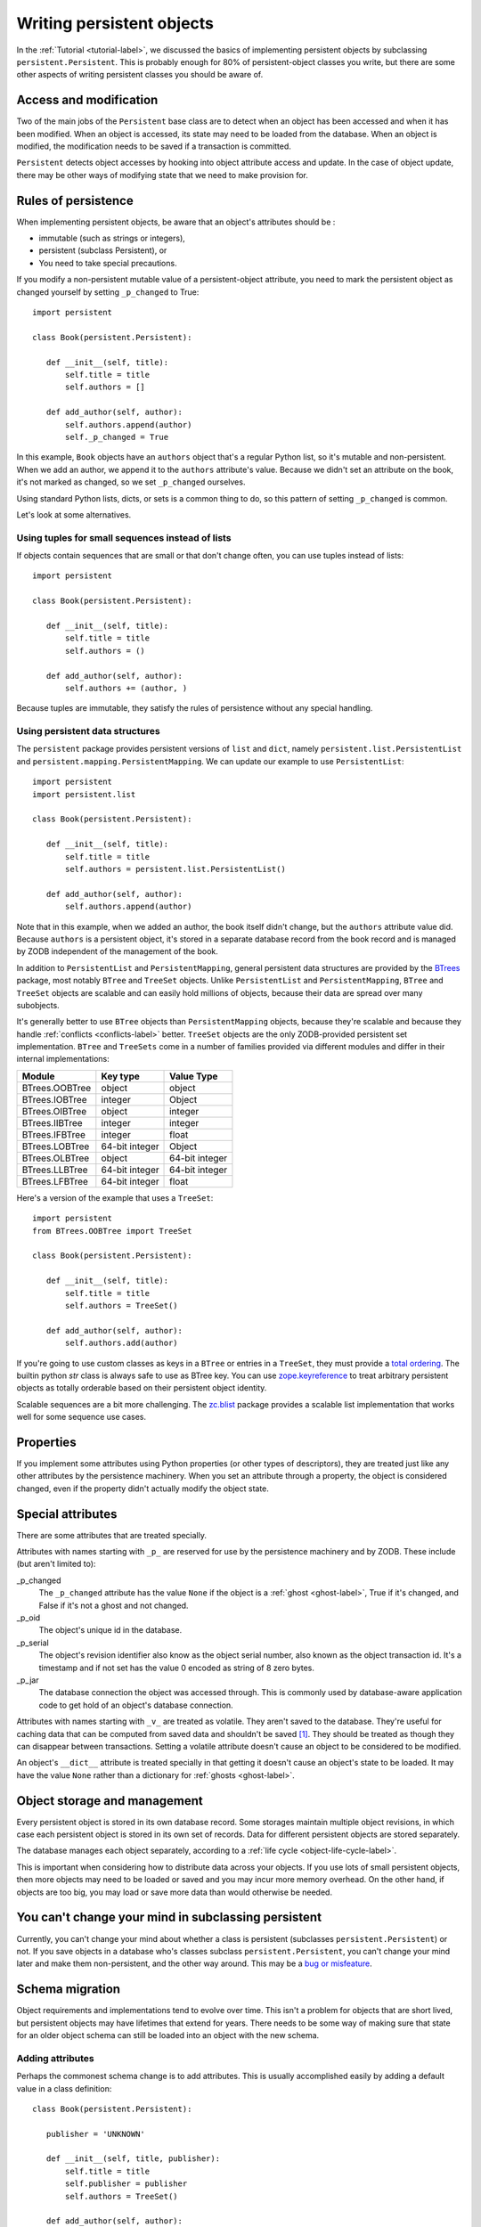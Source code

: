 ============================
 Writing persistent objects
============================

In the :ref:`Tutorial <tutorial-label>`, we discussed the basics of
implementing persistent objects by subclassing
``persistent.Persistent``.  This is probably enough for 80% of
persistent-object classes you write, but there are some other aspects
of writing persistent classes you should be aware of.

Access and modification
=======================

Two of the main jobs of the ``Persistent`` base class are to detect
when an object has been accessed and when it has been modified.  When
an object is accessed, its state may need to be loaded from the
database.  When an object is modified, the modification needs to be
saved if a transaction is committed.

``Persistent`` detects object accesses by hooking into object
attribute access and update.  In the case of object update, there
may be other ways of modifying state that we need to make provision for.

Rules of persistence
====================

When implementing persistent objects, be aware that an object's
attributes should be :

- immutable (such as strings or integers),

- persistent (subclass Persistent), or

- You need to take special precautions.

If you modify a non-persistent mutable value of a persistent-object
attribute, you need to mark the persistent object as changed yourself
by setting ``_p_changed`` to True::

  import persistent

  class Book(persistent.Persistent):

     def __init__(self, title):
         self.title = title
         self.authors = []

     def add_author(self, author):
         self.authors.append(author)
         self._p_changed = True

.. -> src

   >>> exec(src)
   >>> db = ZODB.DB(None)
   >>> with db.transaction() as conn:
   ...     conn.root.book = Book("ZODB")
   >>> conn = db.open()
   >>> book = conn.root.book
   >>> bool(book._p_changed)
   False
   >>> book.authors.append('Jim')
   >>> bool(book._p_changed)
   False
   >>> book.add_author('Carlos')
   >>> bool(book._p_changed)
   True
   >>> db.close()

In this example, ``Book`` objects have an ``authors`` object that's a
regular Python list, so it's mutable and non-persistent.  When we add
an author, we append it to the ``authors`` attribute's value.  Because
we didn't set an attribute on the book, it's not marked as changed, so
we set ``_p_changed`` ourselves.

Using standard Python lists, dicts, or sets is a common thing to do,
so this pattern of setting ``_p_changed`` is common.

Let's look at some alternatives.

Using tuples for small sequences instead of lists
-------------------------------------------------

If objects contain sequences that are small or that don't change
often, you can use tuples instead of lists::

  import persistent

  class Book(persistent.Persistent):

     def __init__(self, title):
         self.title = title
         self.authors = ()

     def add_author(self, author):
         self.authors += (author, )

.. -> src

   >>> exec(src)
   >>> db = ZODB.DB(None)
   >>> with db.transaction() as conn:
   ...     conn.root.book = Book("ZODB")
   >>> conn = db.open()
   >>> book = conn.root.book
   >>> bool(book._p_changed)
   False
   >>> book.add_author('Carlos')
   >>> bool(book._p_changed)
   True
   >>> db.close()

Because tuples are immutable, they satisfy the rules of persistence
without any special handling.

Using persistent data structures
--------------------------------

The ``persistent`` package provides persistent versions of ``list``
and ``dict``, namely ``persistent.list.PersistentList`` and
``persistent.mapping.PersistentMapping``. We can update our example to
use ``PersistentList``::

  import persistent
  import persistent.list

  class Book(persistent.Persistent):

     def __init__(self, title):
         self.title = title
         self.authors = persistent.list.PersistentList()

     def add_author(self, author):
         self.authors.append(author)

.. -> src

   >>> exec(src)
   >>> db = ZODB.DB(None)
   >>> with db.transaction() as conn:
   ...     conn.root.book = Book("ZODB")
   >>> conn = db.open()
   >>> book = conn.root.book
   >>> bool(book._p_changed)
   False
   >>> book.add_author('Carlos')
   >>> bool(book._p_changed)
   False
   >>> bool(book.authors._p_changed)
   True
   >>> db.close()

Note that in this example, when we added an author, the book itself
didn't change, but the ``authors`` attribute value did.  Because
``authors`` is a persistent object, it's stored in a separate database
record from the book record and is managed by ZODB independent of the
management of the book.

In addition to ``PersistentList`` and ``PersistentMapping``, general
persistent data structures are provided by the BTrees_ package,
most notably ``BTree`` and ``TreeSet`` objects.  Unlike
``PersistentList`` and ``PersistentMapping``, ``BTree`` and
``TreeSet`` objects are scalable and can easily hold millions of
objects, because their data are spread over many subobjects.

It's generally better to use ``BTree`` objects than
``PersistentMapping`` objects, because they're scalable and because
they handle :ref:`conflicts <conflicts-label>` better. ``TreeSet``
objects are the only ZODB-provided persistent set implementation.
``BTree`` and ``TreeSets`` come in a number of families provided via
different modules and differ in their internal implementations:

===============  ===============  ================
Module           Key type         Value Type
===============  ===============  ================
BTrees.OOBTree   object           object
BTrees.IOBTree   integer          Object
BTrees.OIBTree   object           integer
BTrees.IIBTree   integer          integer
BTrees.IFBTree   integer          float
BTrees.LOBTree   64-bit integer   Object
BTrees.OLBTree   object           64-bit integer
BTrees.LLBTree   64-bit integer   64-bit integer
BTrees.LFBTree   64-bit integer   float
===============  ===============  ================

Here's a version of the example that uses a ``TreeSet``::

  import persistent
  from BTrees.OOBTree import TreeSet

  class Book(persistent.Persistent):

     def __init__(self, title):
         self.title = title
         self.authors = TreeSet()

     def add_author(self, author):
         self.authors.add(author)

.. -> src

   >>> exec(src)
   >>> db = ZODB.DB(None)
   >>> with db.transaction() as conn:
   ...     conn.root.book = Book("ZODB")
   >>> conn = db.open()
   >>> book = conn.root.book
   >>> bool(book._p_changed)
   False
   >>> book.add_author('Carlos')
   >>> bool(book._p_changed)
   False
   >>> bool(book.authors._p_changed)
   True
   >>> db.close()

If you're going to use custom classes as keys in a ``BTree`` or
entries in a ``TreeSet``, they must provide a `total ordering
<https://pythonhosted.org/BTrees/#total-ordering-and-persistence>`_.
The builtin python `str` class is always safe to use as BTree key. You
can use `zope.keyreference
<https://pypi.python.org/pypi/zope.keyreference>`_ to treat arbitrary
persistent objects as totally orderable based on their persistent
object identity.

Scalable sequences are a bit more challenging. The `zc.blist
<https://pypi.python.org/pypi/zc.blist/>`_ package provides a scalable
list implementation that works well for some sequence use cases.

Properties
==========

If you implement some attributes using Python properties (or other
types of descriptors), they are treated just like any other attributes
by the persistence machinery.  When you set an attribute through a
property, the object is considered changed, even if the property
didn't actually modify the object state.

Special attributes
==================

There are some attributes that are treated specially.

Attributes with names starting with ``_p_`` are reserved for use by
the persistence machinery and by ZODB.  These include (but aren't
limited to):

_p_changed
  The ``_p_changed`` attribute has the value ``None`` if the
  object is a :ref:`ghost <ghost-label>`, True if it's changed, and
  False if it's not a ghost and not changed.

_p_oid
  The object's unique id in the database.

_p_serial
  The object's revision identifier also know as the object serial
  number, also known as the object transaction id. It's a timestamp
  and if not set has the value 0 encoded as string of 8 zero bytes.

_p_jar
  The database connection the object was accessed through.  This is
  commonly used by database-aware application code to get hold of an
  object's database connection.

Attributes with names starting with ``_v_`` are treated as volatile.
They aren't saved to the database.  They're useful for caching data
that can be computed from saved data and shouldn't be saved [#cache]_.
They should be treated as though they can disappear between
transactions.  Setting a volatile attribute doesn't cause an object to
be considered to be modified.

An object's ``__dict__`` attribute is treated specially in that
getting it doesn't cause an object's state to be loaded.  It may have
the value ``None`` rather than a dictionary for :ref:`ghosts
<ghost-label>`.


Object storage and management
=============================

Every persistent object is stored in its own database record. Some
storages maintain multiple object revisions, in which case each
persistent object is stored in its own set of records.  Data for
different persistent objects are stored separately.

The database manages each object separately, according to a :ref:`life
cycle <object-life-cycle-label>`.

This is important when considering how to distribute data across your
objects.  If you use lots of small persistent objects, then more
objects may need to be loaded or saved and you may incur more memory
overhead. On the other hand, if objects are too big, you may load or
save more data than would otherwise be needed.

You can't change your mind in subclassing persistent
====================================================

Currently, you can't change your mind about whether a class is
persistent (subclasses ``persistent.Persistent``) or not.  If you save
objects in a database who's classes subclass ``persistent.Persistent``,
you can't change your mind later and make them non-persistent, and the
other way around.  This may be a `bug or misfeature
<https://github.com/zopefoundation/ZODB/issues/99>`_.

.. _schema-migration-label:

Schema migration
================

Object requirements and implementations tend to evolve over time.
This isn't a problem for objects that are short lived, but persistent
objects may have lifetimes that extend for years.  There needs to be
some way of making sure that state for an older object schema can
still be loaded into an object with the new schema.

Adding attributes
-----------------

Perhaps the commonest schema change is to add attributes.  This is
usually accomplished easily by adding a default value in a class
definition::

  class Book(persistent.Persistent):

     publisher = 'UNKNOWN'

     def __init__(self, title, publisher):
         self.title = title
         self.publisher = publisher
         self.authors = TreeSet()

     def add_author(self, author):
         self.authors.add(author)

Removing attributes
-------------------

Removing attributes generally doesn't require any action, assuming
that their presence in older objects doesn't do any harm.

Renaming/moving classes
-----------------------

The easiest way to handle renaming or moving classes is to leave
aliases for the old name.  For example, if we have a class,
``library.Book``, and want to move it to ``catalog.Publication``, we
can keep a ``library`` module that contains::

  from catalog import Publication as Book # XXX deprecated name

A downside of this approach is that it clutters code and may even
cause us to keep modules solely to hold aliases. (`zope.deferredimport
<http://zopedeferredimport.readthedocs.io/en/latest/narrative.html>`_
can help with this by making these aliases a little more efficient and
by generating deprecation warnings.)

Migration scripts
-----------------

If the simple approaches above aren't enough, then migration scripts
can be used.  How these scripts are written is usually application
dependent, as the application usually determines where objects of a
given type reside in the database. (There are also some low-level
interfaces for iterating over all of the objects of a database, but
these are usually impractical for large databases.)

An improvement to running migration scripts manually is to use a
generational framework like `zope.generations
<https://pypi.python.org/pypi/zope.generations>`_. With a generational
framework, each migration is assigned a migration number and the
number is recorded in the database as each migration is run.  This is
useful because remembering what migrations are needed is automated.

Upgrading multiple clients without down time
~~~~~~~~~~~~~~~~~~~~~~~~~~~~~~~~~~~~~~~~~~~~

Production applications typically have multiple clients for
availability and load balancing.  This means an active application may
be committing transactions using multiple software and schema
versions.  In this situation, you may need to plan schema migrations
in multiple steps:

#. Upgrade software on all clients to a version that works with the old and new
   version of the schema and that writes data using the old schema.

#. Upgrade software on all clients to a version that works with the old and new
   version of the schema and that writes data using the new schema.

#. Migrate objects written with the old schema to the new schema.

#. Remove support for the old schema from the software.

.. _object-life-cycle-label:

Object life cycle states and special attributes (advanced)
==========================================================

Persistent objects typically transition through a collection of
states. Most of the time, you don't need to think too much about this.

Unsaved
   When an object is created, it's said to be in an *unsaved* state
   until it's associated with a database.

Added
   When an unsaved object is added to a database, but hasn't been
   saved by committing a transaction, it's in the *added* state.

   Note that most objects are added implicitly by being set as
   subobjects (attribute values or items) of objects already in the
   database.

Saved
   When an object is added and saved through a transaction commit, the
   object is in the *saved* state.

Changed
   When a saved object is updated, it enters the *changed* state to
   indicate that there are changes that need to be committed. It
   remains in this state until either:

   - The current transaction is committed, and the object transitions to
     the saved state, or

   - The current transaction is aborted, and the object transitions to
     the ghost state.

.. _ghost-label:

Ghost
   An object in the *ghost* state is an empty shell. It has no
   state. When it's accessed, its state will be loaded automatically,
   and it will enter the saved state.  A saved object can become a
   ghost if it hasn't been accessed in a while and the database
   releases its state to make room for other objects.  A changed
   object can also become a ghost if the transaction it's modified in is
   aborted.

   An object that's loaded from the database is loaded as a
   ghost. This typically happens when the object is a subobject of
   another object who's state is loaded.

We can interrogate and control an object's state, although somewhat
indirectly.  To do this, we'll look at some special persistent-object
attributes, described in `Special attributes`_, above.

Let's look at some state transitions with an example. First, we create
an unsaved book::

    >>> book = Book("ZODB")
    >>> from ZODB.utils import z64
    >>> book._p_changed, bool(book._p_oid)
    (False, False)

We can tell that it's unsaved because it doesn't have an object id, ``_p_oid``.

If we add it to a database::

    >>> import ZODB
    >>> connection = ZODB.connection(None)
    >>> connection.add(book)
    >>> book._p_changed, bool(book._p_oid), book._p_serial == z64
    (False, True, True)

We know it's added because it has an oid, but its serial (object
revision timestamp), ``_p_serial``, is the special zero value, and it's
value for ``_p_changed`` is False.

If we commit the transaction that added it::

    >>> import transaction
    >>> transaction.commit()
    >>> book._p_changed, bool(book._p_oid), book._p_serial == z64
    (False, True, False)

We see that the object is in the saved state because it has an object
id and serial, and is unchanged.

Now if we modify the object, it enters the changed state:

    >>> book.title = "ZODB Explained"
    >>> book._p_changed, bool(book._p_oid), book._p_serial == z64
    (True, True, False)

If we abort the transaction, the object becomes a ghost:

    >>> transaction.abort()
    >>> book._p_changed, bool(book._p_oid)
    (None, True)

We can see it's a ghost because ``_p_changed`` is None.
(``_p_serial`` isn't meaningful for ghosts.)

If we access the object, it will be loaded into the saved state, which
is indicated by a false ``_p_changed`` and an object id and non-zero serial.

    >>> book.title
    'ZODB'
    >>> book._p_changed, bool(book._p_oid), book._p_serial == z64
    (False, True, False)

Note that accessing ``_p_`` attributes didn't cause the object's state
to be loaded.

We've already seen how modifying ``_p_changed`` can cause an object to
be marked as modified.  We can also use it to make an object into a
ghost:

    >>> book._p_changed = None
    >>> book._p_changed, bool(book._p_oid)
    (None, True)

Things you can do, but need to carefully consider (advanced)
============================================================

While you can do anything with a persistent subclass that you can with
a normal subclass, certain things have additional implications for
persistent objects. These often show up as performance issues, or the
result may become hard to maintain.

Implement ``__eq__`` and ``__hash__``
-------------------------------------

When you store an entry into a Python ``dict`` (or the persistent
variant ``PersistentMapping``, or a ``set`` or ``frozenset``), the
key's ``__eq__`` and ``__hash__`` methods are used to determine where
to store the value. Later they are used to look it up via ``in`` or
``__getitem__``.

When that ``dict`` is later loaded from the database, the internal
storage is rebuild from scratch. This means that every key has its
``__hash__`` method called at least once, and may have its ``__eq__``
method called many times.

By default, every object, including persistent objects, inherits an
implementation of ``__eq__`` and ``__hash__`` from :class:`object`.
These default implementations are based on the object's *identity*,
that is, its unique identifier within the current Python process.
Calling, them, therefore is very fast, even on :ref:`ghosts
<ghost-label>`, and doesn't cause a ghost to load its state.

If you override ``__eq__`` and ``__hash__`` in a custom persistent
subclass, however, when you use instances of that class as a key
in a ``dict``, then the instance will have to be unghosted before it
can be put in the dictionary. If you're building a large dictionary
with many such keys that are ghosts, you may find that loading all the
object states takes a considerable amount of time. If you were to
store that dictionary in the database and load it later, *all* the
keys will have to be unghosted at the same time before the dictionary
can be accessed, again, possibly taking a long time.

For example, a class that defines ``__eq__`` and ``__hash__`` like this::

  class BookEq(persistent.Persistent):

     def __init__(self, title):
         self.title = title
         self.authors = ()

     def add_author(self, author):
         self.authors += (author, )

     def __eq__(self, other):
         return self.title == other.title and self.authors == other.authors

     def __hash__(self):
         return hash((self.title, self.authors))

.. -> src

   >>> exec(src)

is going to be much slower to use as a key in a persistent dictionary,
or in a new dictionary when the key is a ghost, than the class that
inherits identity-based ``__eq__`` and ``__hash__``::

  class Book(persistent.Persistent):

     def __init__(self, title):
         self.title = title
         self.authors = ()

     def add_author(self, author):
         self.authors += (author, )

.. -> src

    >>> exec(src)

    Lets see an example of how these classes behave when stored in a
    dictionary. First, lets store some dictionaries::


    >>> import ZODB
    >>> db = ZODB.DB(None)
    >>> conn1 = db.open()
    >>> conn1.root.with_hashes = {BookEq(str(i)) for i in range(5000)}
    >>> conn1.root.with_ident =  {Book(str(i)) for i in range(5000)}
    >>> transaction.commit()

    Now, in a new connection (so we don't have any objects cached), lets
    load the dictionaries::

    >>> conn2 = db.open()
    >>> all((book._p_status == 'ghost' for book in conn2.root.with_ident))
    True
    >>> all((book._p_status == 'ghost' for book in conn2.root.with_hashes))
    False


   We can see that all the objects that did have a custom ``__eq__``
   and ``__hash__`` were loaded into memory, while those that did weren't.

There are some alternatives:

- Avoiding the use of persistent objects as keys in dictionaries or
  entries in sets sidesteps the issue.

- If your application can tolerate identity based comparisons, simply
  don't implement the two methods. This means that objects will be
  compared only by identity, but because persistent objects are
  persistent, the same object will have the same identity in each
  connection, so that often works out.

  It is safe to remove ``__eq__`` and ``__hash__`` methods from a
  class even if you already have dictionaries in a database using
  instances of those classes as keys.

- Make your classes `orderable
  <https://pythonhosted.org/BTrees/#total-ordering-and-persistence>`_
  and use them as keys in a BTree or entries in a TreeSet instead of a
  dictionary or set. Even though your custom comparison methods will
  have to unghost the objects, the nature of a BTree means that only a
  small number of objects will have to be loaded in most cases.

- Any persistent object can be wrapped in a ``zope.keyreferenece`` to
  make it orderable and hashable based on persistent identity. This
  can be an alternative for some dictionaries if you can't alter the
  class definition but can accept identity comparisons in some
  dictionaries or sets. You must remember to wrap all keys, though.


Implement ``__getstate__`` and ``__setstate__``
-----------------------------------------------

When an object is saved in a database, its ``__getstate__`` method is
called without arguments to get the object's state.  The default
implementation simply returns a copy of an object's instance
dictionary. (It's a little more complicated for objects with slots.)

An object's state is loaded by loading the state from the database and
passing it to the object's ``__setstate__`` method.  The default
implementation expects a dictionary, which it uses to populate the
object's instance dictionary.

Early on, we thought that overriding these methods would be useful for
tasks like providing more efficient state representations or for
:ref:`schema migration <schema-migration-label>`, but we found that
the result was to make object implementations brittle and/or complex
and the benefit usually wasn't worth it.

Implement ``__getattr__``, ``__getattribute__``, or ``__setattribute__``
------------------------------------------------------------------------

This is something extremely clever people might attempt, but it's
probably never worth the bother. It's possible, but it requires such
deep understanding of persistence and internals that we're not even
going to document it. :)


Links
=====

`persistent.Persistent
<http://persistent.readthedocs.io/en/latest/index.html>`_ provides
additional documentation on the ``Persistent`` base class.

The `zc.blist <https://pypi.python.org/pypi/zc.blist/>`_ package provides
a scalable sequence implementation for many use cases.

The `zope.cachedescriptors
<https://pypi.python.org/pypi/zope.cachedescriptors>`_ package
provides descriptor implementations that facilitate implementing
caching attributes, especially ``_v_`` volatile attributes.

The `zope.deferredimport
<http://zopedeferredimport.readthedocs.io/en/latest/narrative.html>`_
package provides lazy import and support for deprecating import
location, which is helpful when moving classes, especially persistent
classes.

The `zope.generations
<https://pypi.python.org/pypi/zope.generations>`_ package provides a
framework for managing schema-migration scripts.


.. [#cache] The `zope.cachedescriptors
   <https://pypi.python.org/pypi/zope.cachedescriptors>`_ package
   provides some descriptors that help implement attributes that cache
   data.

.. _BTrees: https://pythonhosted.org/BTrees/
